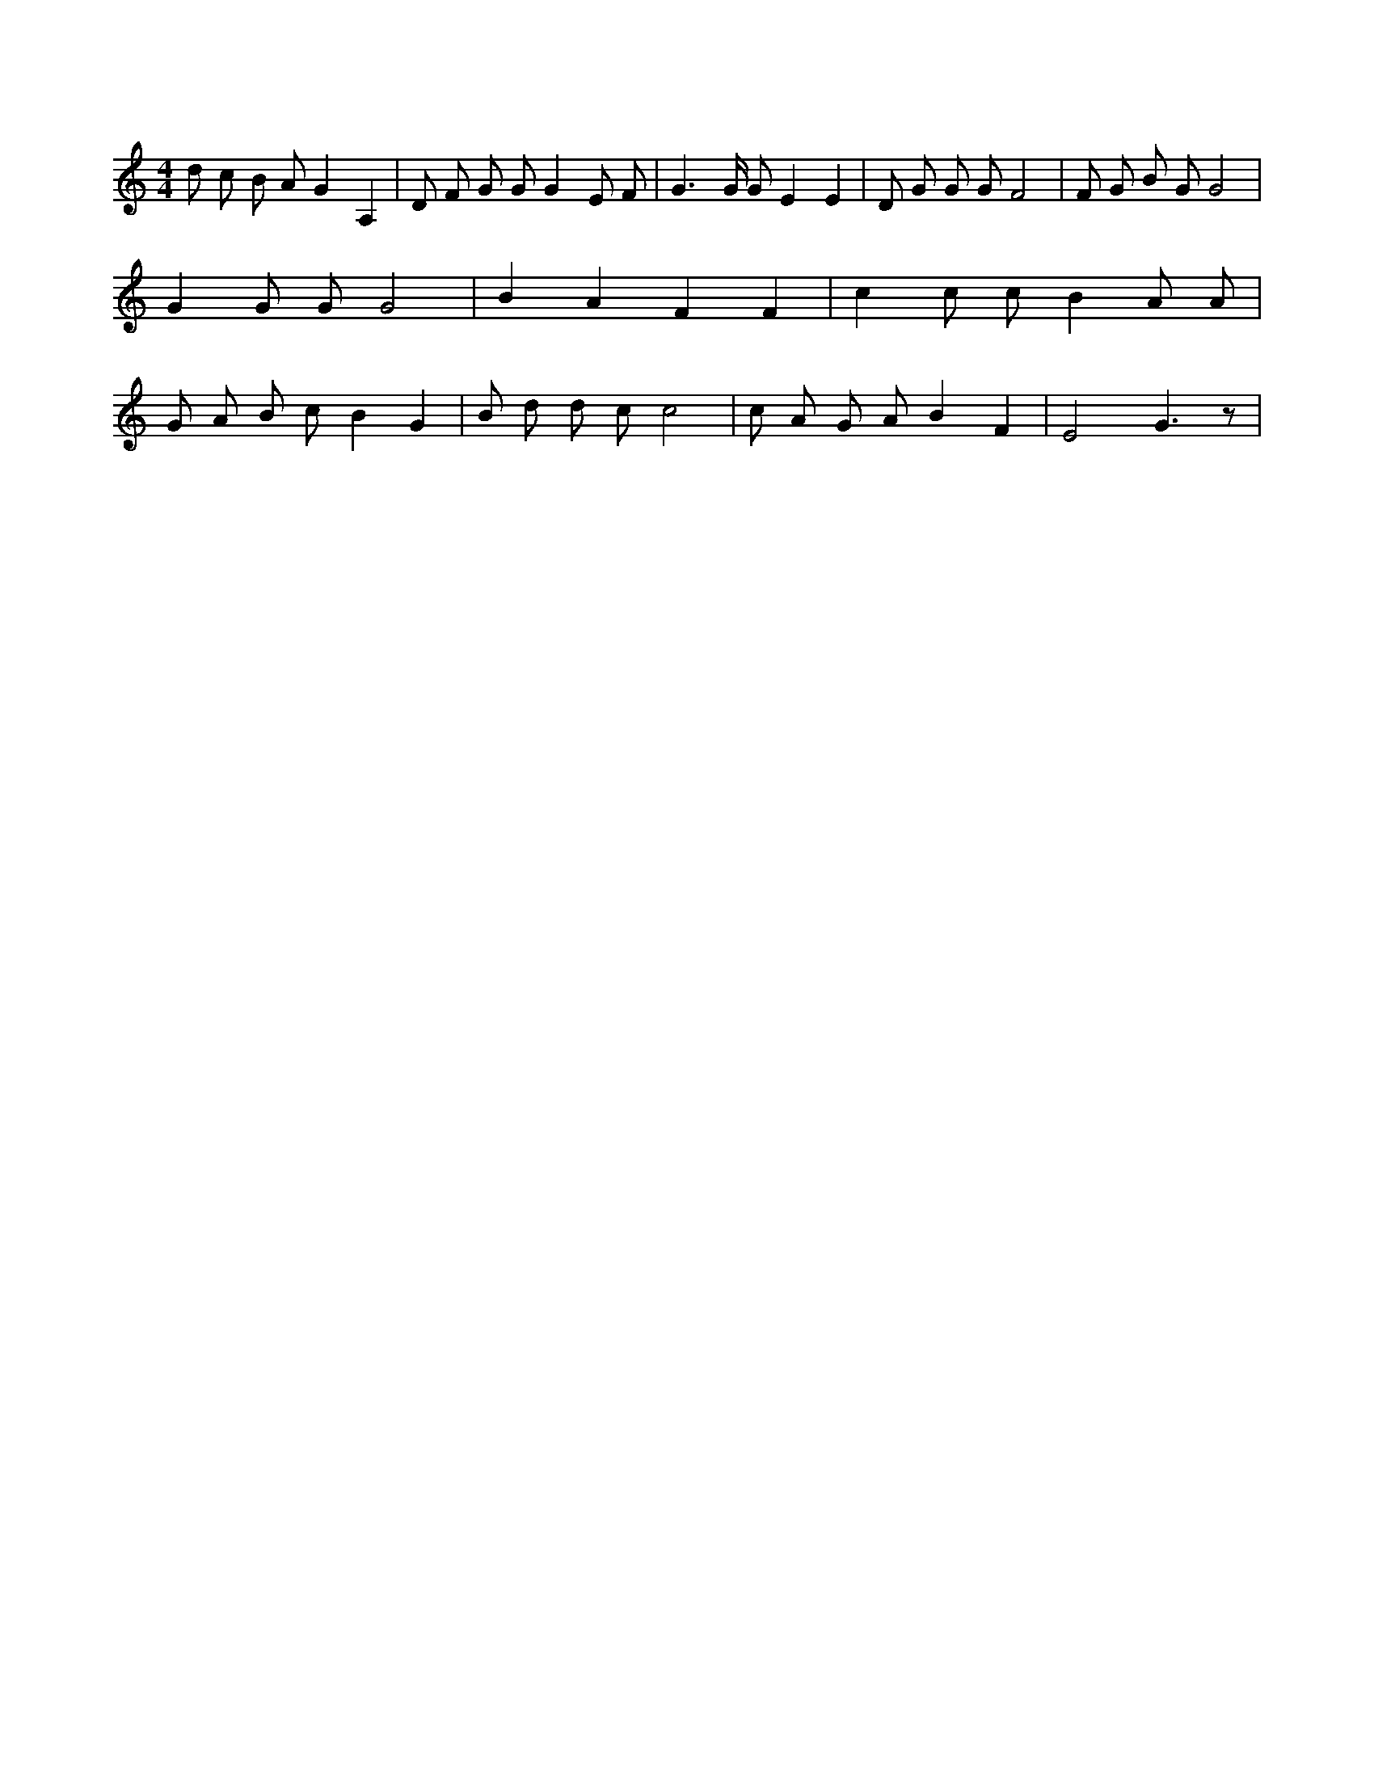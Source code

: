 X:968
L:1/8
M:4/4
K:Cclef
d c B A G2 A,2 | D F G G G2 E F | G2 > G G E2 E2 | D G G G F4 | F G B G G4 | G2 G G G4 | B2 A2 F2 F2 | c2 c c B2 A A | G A B c B2 G2 | B d d c c4 | c A G A B2 F2 | E4 G3 z |
